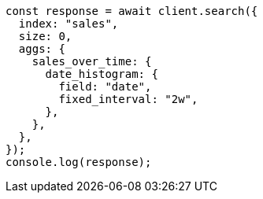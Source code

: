 // This file is autogenerated, DO NOT EDIT
// Use `node scripts/generate-docs-examples.js` to generate the docs examples

[source, js]
----
const response = await client.search({
  index: "sales",
  size: 0,
  aggs: {
    sales_over_time: {
      date_histogram: {
        field: "date",
        fixed_interval: "2w",
      },
    },
  },
});
console.log(response);
----
